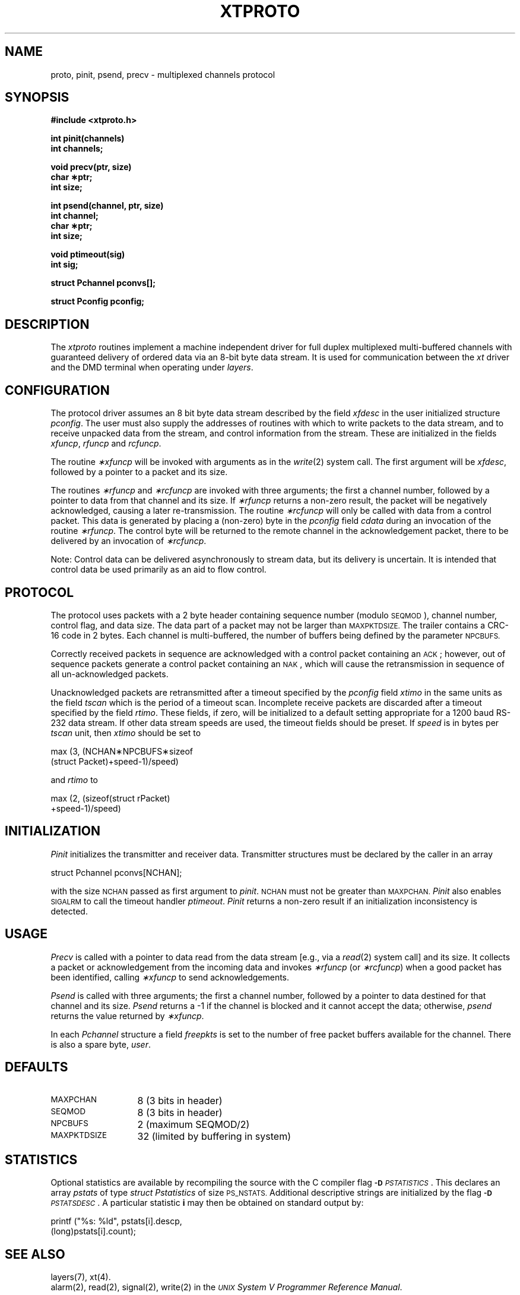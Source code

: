 .\" 
.\"									
.\"	Copyright (c) 1987,1988,1989,1990,1991,1992   AT&T		
.\"			All Rights Reserved				
.\"									
.\"	  THIS IS UNPUBLISHED PROPRIETARY SOURCE CODE OF AT&T.		
.\"	    The copyright notice above does not evidence any		
.\"	   actual or intended publication of such source code.		
.\"									
.\" 
.TH XTPROTO 3C
.SH NAME
proto, pinit, psend, precv \- multiplexed channels protocol
.XE "proto,"
.SH SYNOPSIS
.B "#include <xtproto.h>"
.PP
.B "int pinit(channels)"
.br
.B "int channels;"
.PP
.B "void precv(ptr, size)"
.br
.B "char \(**ptr;"
.br
.B "int size;"
.PP
.B "int psend(channel, ptr, size)"
.br
.B "int channel;"
.br
.B "char \(**ptr;"
.br
.B "int size;"
.PP
.B "void ptimeout(sig)"
.br
.B "int sig;"
.PP
.B "struct Pchannel pconvs[];"
.PP
.B "struct Pconfig pconfig;"
.SH DESCRIPTION
The \f2xtproto\f1 routines implement a machine independent driver for
full duplex multiplexed multi-buffered channels
with guaranteed delivery of ordered data via an 8-bit byte data stream.
It is used for communication between the \fIxt\fP driver and the DMD terminal
when operating under \fIlayers\fP.
.SH CONFIGURATION
The protocol driver assumes an 8 bit byte data stream described by the field
.I xfdesc\^
in the user initialized structure
.IR pconfig .
The user must also supply the addresses of routines
with which to write packets to the data stream,
and to receive unpacked data from the stream,
and control information from the stream.
These are initialized in the fields
.IR xfuncp ", " rfuncp " and " rcfuncp .
.PP
The routine
.I \(**xfuncp\^
will be invoked with arguments as in the
.IR write (2)
system call.
The first argument will be
.IR xfdesc ,
followed by a pointer to a packet and its size.
.PP
The routines
.IR \(**rfuncp " and " \(**rcfuncp
are invoked with three arguments;
the first a channel number,
followed by a pointer to data from that channel
and its size.
If
.I \(**rfuncp\^
returns a non-zero result,
the packet will be negatively acknowledged,
causing a later re-transmission.
The routine
.I \(**rcfuncp\^
will only be called with data from a control packet.
This data is generated by placing a (non-zero) byte
in the
.IR pconfig " field " cdata
during an invocation of the
routine
.IR \(**rfuncp .
The control byte will be returned to the remote channel in the
acknowledgement packet,
there to be delivered by an invocation of
.IR \(**rcfuncp .
.PP
Note:
Control data can be delivered asynchronously to stream data,
but its delivery is uncertain.
It is intended that control data be used primarily as an aid to flow control.
.SH PROTOCOL
The protocol uses packets with a 2 byte header containing
sequence number (modulo
.SM SEQMOD\c
),
channel number,
control flag,
and data size.
The data part of a packet may not be larger than
.SM MAXPKTDSIZE.
The trailer contains a CRC-16 code in 2 bytes.
Each channel is multi-buffered,
the number of buffers being defined by the parameter
.SM NPCBUFS.
.PP
Correctly received packets in sequence are acknowledged with a control
packet containing an
\s-1ACK\s+1;
however, out of sequence packets generate a control packet containing an
\s-1NAK\s+1,
which will cause the retransmission in sequence of all un-acknowledged packets.
.PP
Unacknowledged packets are retransmitted after a timeout specified
by the
.IR pconfig " field " xtimo
in the same units as the field
.I tscan
which is the period of a timeout scan.
Incomplete receive packets are discarded after a timeout
specified by the field
.IR rtimo .
These fields, if zero,
will be initialized to a default setting appropriate for a
1200 baud RS-232 data stream.
If other data stream speeds are used,
the timeout fields should be preset.
If
.I speed
is in bytes per
.I tscan
unit, then
.I xtimo
should be set to
.PP
.ft CM
.nf
max (3, (NCHAN\(**NPCBUFS\(**sizeof
    (struct Packet)+speed-1)/speed)
.fi
.ft R
.PP
and
.I rtimo
to
.PP
.ft CM
.nf
max (2,\ (sizeof(struct rPacket)
    +speed-1)/speed)
.fi
.ft R
.bp
.SH INITIALIZATION
.I Pinit\^
initializes the transmitter and receiver data.
Transmitter structures must be declared by the caller in an array
.PP
.ft CM
.nf
struct Pchannel\ pconvs[NCHAN];
.fi
.ft R
.PP
with the size
.SM NCHAN
passed as first argument to
.IR pinit .
.SM NCHAN
must not be greater than
.SM MAXPCHAN.
.I Pinit
also enables
.SM SIGALRM
to call the timeout handler
.IR ptimeout .
.I Pinit
returns a non-zero result if an initialization inconsistency is detected.
.SH USAGE
.I Precv
is called with a pointer to data read from the data stream
[e.g., via a
.IR read (2)
system call]
and its size.
It collects a packet
or acknowledgement
from the incoming data
and invokes
.IR \(**rfuncp " (or " \(**rcfuncp )
when a good packet has been identified,
calling
.I \(**xfuncp
to send acknowledgements.
.PP
.I Psend
is called with three arguments;
the first a channel number,
followed by a pointer to data destined for that channel
and its size.
.I Psend
returns a \-1 if the channel is blocked and it cannot accept the data;
otherwise, \fIpsend\fR returns the value returned by
.IR \(**xfuncp .
.PP
In each
.I Pchannel
structure
a field
.I freepkts
is set to the number of free packet buffers available for the channel.
There is also a spare byte,
.IR user .
.SH DEFAULTS
.PD 0
.TP \w'MAXPKTDSIZExx'u
\s-1MAXPCHAN\s+1
8  (3 bits in header)
.TP
\s-1SEQMOD\s+1
8  (3 bits in header)
.TP
\s-1NPCBUFS\s+1
2  (maximum SEQMOD/2)
.TP
\s-1MAXPKTDSIZE\s+1
32 (limited by buffering in system)
.PD
.SH STATISTICS
Optional statistics are available by recompiling the
source with the C compiler flag
\f3\s-1\-D\f2 PSTATISTICS\s+1\f1.
This declares an array
.I pstats
of type
.I "struct Pstatistics"
of size
.SM PS_NSTATS.
Additional descriptive strings are initialized by the flag
\f3\s-1\-D\f2 PSTATSDESC\s+1\f1.
A particular statistic \fBi\fR may then be obtained on standard
output by:
.PP
.ft CM
.nf
printf ("%s: %ld", pstats[i].descp,
                  (long)pstats[i].count);
.ft R
.fi
.bp
.SH "SEE ALSO"
layers(7),
xt(4).
.br
alarm(2),
read(2),
signal(2),
write(2) in the
\f2\s-1UNIX\s+1 System V Programmer Reference Manual\f1.
